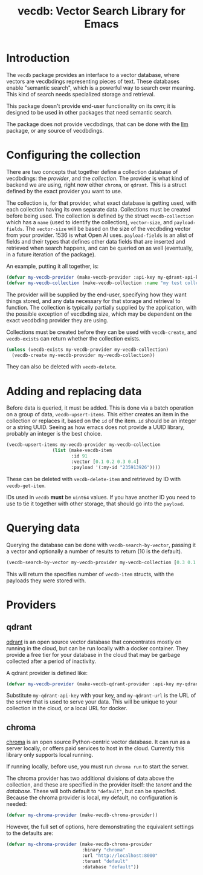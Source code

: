 #+TITLE: vecdb: Vector Search Library for Emacs

* Introduction
The =vecdb= package provides an interface to a vector database, where vectors are vecdbdings representing pieces of text.  These databases enable "semantic search", which is a powerful way to search over meaning.  This kind of search needs specialized storage and retrieval.

This package doesn't provide end-user functionality on its own; it is designed to be used in other packages that need semantic search.

The package does not provide vecdbdings, that can be done with the [[https://github.com/ahyatt/llm][llm]] package, or any source of vecdbdings.
* Configuring the collection
There are two concepts that together define a collection database of vecdbdings: the /provider/, and the /collection/.  The provider is what kind of backend we are using, right now either =chroma=, or =qdrant=.  This is a struct defined by the exact provider you want to use.

The collection is, for that provider, what exact database is getting used, with each collection having its own separate data.  Collections must be created before being used.  The collection is defined by the struct ~vecdb-collection~ which has a ~name~ (used to identify the collection), ~vector-size~, and ~payload-fields~.  The ~vector-size~ will be based on the size of the vecdbding vector from your provider.  1536 is what Open AI uses.  ~payload-fields~ is an alist of fields and their types that defines other data fields that are inserted and retrieved when search happens, and can be queried on as well (eventually, in a future iteration of the package).

An example, putting it all together, is:

#+begin_src emacs-lisp
(defvar my-vecdb-provider (make-vecdb-provider :api-key my-qdrant-api-key :url my-qdrant-url))
(defvar my-vecdb-collection (make-vecdb-collection :name "my test collection" :vector-size 1536 :payload-fields (('my-id . 'string))))
#+end_src

The provider will be supplied by the end-user, specifying how they want things stored, and any data necessary for that storage and retrieval to function.  The collection is typically partially supplied by the application, with the possible exception of vecdbding size, which may be dependent on the exact vecdbding provider they are using.

Collections must be created before they can be used with ~vecdb-create~, and ~vecdb-exists~ can return whether the collection exists.

#+begin_src emacs-lisp
(unless (vecdb-exists my-vecdb-provider my-vecdb-collection)
  (vecdb-create my-vecdb-provider my-vecdb-collection))
#+end_src

They can also be deleted with ~vecdb-delete~.

* Adding and replacing data
Before data is queried, it must be added. This is done via a batch operation on
a group of data, ~vecdb-upsert-items~. This either creates an item in the
collection or replaces it, based on the =id= of the item. =id= should be an integer
or a string UUID. Seeing as how emacs does not provide a UUID library, probably
an integer is the best choice.

#+begin_src emacs-lisp
(vecdb-upsert-items my-vecdb-provider my-vecdb-collection
                 (list (make-vecdb-item
                        :id 91
                        :vector [0.1 0.2 0.3 0.4]
                        :payload '(:my-id "235913926"))))
#+end_src

These can be deleted with ~vecdb-delete-item~ and retrieved by ID with ~vecdb-get-item~.

IDs used in =vecdb= *must* be =uint64= values.  If you have another ID you need to use to tie it together with other storage, that should go into the =payload=.
* Querying data
Querying the database can be done with ~vecdb-search-by-vector~, passing it a vector and optionally a number of results to return (10 is the default).

#+begin_src emacs-lisp
(vecdb-search-by-vector my-vecdb-provider my-vecdb-collection [0.3 0.1 0.5 -0.9] 20)
#+end_src

This will return the specifies number of =vecdb-item= structs, with the payloads they were stored with.
* Providers
** qdrant
[[https://qdrant.tech/][qdrant]] is an open source vector database that concentrates mostly on running in the cloud, but can be run locally with a docker container.  They provide a free tier for your database in the cloud that may be garbage collected after a period of inactivity.

A qdrant provider is defined like:

#+begin_src emacs-lisp
(defvar my-vecdb-provider (make-vecdb-qdrant-provider :api-key my-qdrant-api-key :url my-qdrant-url))
#+end_src

Substitute =my-qdrant-api-key=  with your key, and =my-qdrant-url= is the URL of the server that is used to serve your data.  This will be unique to your collection in the cloud, or a local URL for docker.
** chroma
[[https://www.trychroma.com/][chroma]] is an open source Python-centric vector database.  It can run as a server locally, or offers paid services to host in the cloud.  Currently this library only supports local running.

If running locally, before use, you must run =chroma run= to start the server.

The chroma provider has two additional divisions of data above the collection, and these are specified in the provider itself: the /tenant/ and the /database/.  These will both default to ="default"=, but can be specifed.  Because the chroma provider is local, my default, no configuration is needed:

#+begin_src emacs-lisp
(defvar my-chroma-provider (make-vecdb-chroma-provider))
#+end_src

However, the full set of options, here demonstrating the equivalent settings to the defaults are:

#+begin_src emacs-lisp
(defvar my-chroma-provider (make-vecdb-chroma-provider
                            :binary "chroma"
                            :url "http://localhost:8000"
                            :tenant "default"
                            :database "default"))
#+end_src
